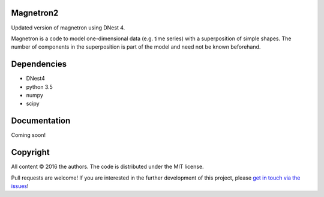Magnetron2
==========

Updated version of magnetron using DNest 4. 

Magnetron is a code to model one-dimensional data (e.g. time series) 
with a superposition of simple shapes. The number of components in the 
superposition is part of the model and need not be known beforehand.

Dependencies
============

- DNest4
- python 3.5 
- numpy
- scipy

Documentation
=============

Coming soon!

Copyright
=========

All content © 2016 the authors. The code is distributed under the MIT license.

Pull requests are welcome! If you are interested in the further development of
this project, please `get in touch via the issues
<https://github.com/dhuppenkothen/magnetron2/issues>`_!

